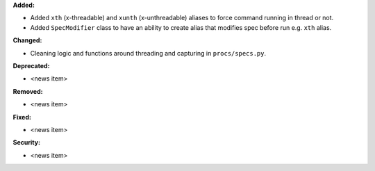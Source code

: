 **Added:**

* Added ``xth`` (x-threadable) and ``xunth`` (x-unthreadable) aliases to force command running in thread or not.
* Added ``SpecModifier`` class to have an ability to create alias that modifies spec before run e.g. ``xth`` alias.

**Changed:**

* Cleaning logic and functions around threading and capturing in ``procs/specs.py``.

**Deprecated:**

* <news item>

**Removed:**

* <news item>

**Fixed:**

* <news item>

**Security:**

* <news item>
